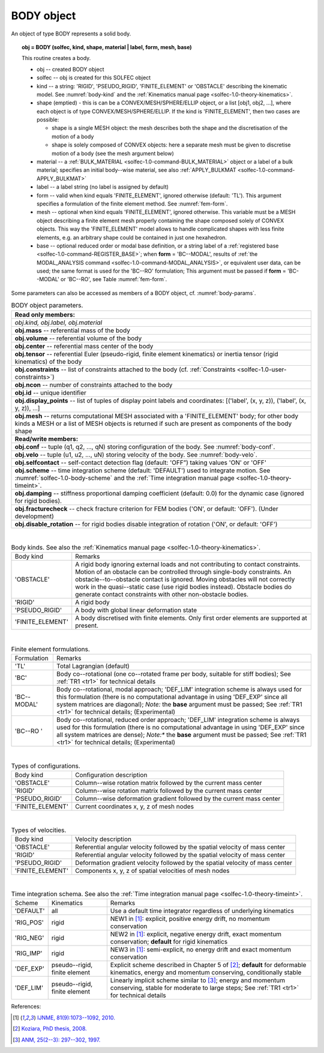 .. _solfec-1.0-user-body:

BODY object
===========

An object of type BODY represents a solid body.

.. topic:: obj = BODY (solfec, kind, shape, material | label, form, mesh, base)

  This routine creates a body.

  * obj -- created BODY object

  * solfec -- obj is created for this SOLFEC object

  * kind -- a string: 'RIGID', 'PSEUDO_RIGID', 'FINITE_ELEMENT' or
    'OBSTACLE' describing the kinematic model. See :numref:`body-kind`
    and the :ref:`Kinematics manual page <solfec-1.0-theory-kinematics>`.

  * shape (emptied) - this is can be a CONVEX/MESH/SPHERE/ELLIP object, or a list [obj1, obj2, ...],
    where each object is of type CONVEX/MESH/SPHERE/ELLIP. If the kind is 'FINITE_ELEMENT',
    then two cases are possible:

    * shape is a single MESH object: the mesh describes both
      the shape and the discretisation of the motion of a body

    * shape is solely composed of CONVEX objects: here a separate mesh must
      be given to discretise motion of a body (see the mesh argument below) 

  * material -- a :ref:`BULK_MATERIAL <solfec-1.0-command-BULK_MATERIAL>` object or a label of a bulk material;
    specifies an initial body--wise material, see also :ref:`APPLY_BULKMAT <solfec-1.0-command-APPLY_BULKMAT>`

  * label -- a label string (no label is assigned by default)

  * form -- valid when kind equals 'FINITE_ELEMENT', ignored otherwise (default: 'TL').
    This argument specifies a formulation of the finite element method. See :numref:`fem-form`.

  * mesh -- optional when kind equals 'FINITE_ELEMENT', ignored otherwise. This variable must be a MESH object
    describing a finite element mesh properly containing the shape composed solely of CONVEX objects. This way
    the 'FINITE_ELEMENT' model allows to handle complicated shapes with less finite elements,
    e.g. an arbitrary shape could be contained in just one hexahedron.

  * base -- optional reduced order or modal base definition, or a string label of a :ref:`registered base <solfec-1.0-command-REGISTER_BASE>`;
    when **form** = 'BC--MODAL', results of :ref:`the MODAL_ANALYSIS command <solfec-1.0-command-MODAL_ANALYSIS>`, or equivalent user data,
    can be used; the same format is used for the 'BC--RO' formulation; This argument must be passed if **form** = 'BC--MODAL' or 'BC--RO',
    see Table :numref:`fem-form`.

Some parameters can also be accessed as members of a BODY object, cf. :numref:`body-params`.

.. role:: red

.. _body-params:

.. table:: BODY object parameters.

  +---------------------------------------------------------------------------------------------------------+
  | **Read only members:**                                                                                  |
  +---------------------------------------------------------------------------------------------------------+
  | *obj.kind, obj.label, obj.material*                                                                     |
  +---------------------------------------------------------------------------------------------------------+
  | **obj.mass** -- referential mass of the body                                                            |
  +---------------------------------------------------------------------------------------------------------+
  | **obj.volume** -- referential volume of the body                                                        |
  +---------------------------------------------------------------------------------------------------------+
  | **obj.center** -- referential mass center of the body                                                   |
  +---------------------------------------------------------------------------------------------------------+
  | **obj.tensor** -- referential Euler (pseudo-rigid, finite element kinematics)                           |
  | or inertia tensor (rigid kinematics) of the body                                                        |
  +---------------------------------------------------------------------------------------------------------+
  | **obj.constraints** -- list of constraints attached to the body                                         |
  | (cf. :ref:`Constraints <solfec-1.0-user-constraints>`)                                                  |
  +---------------------------------------------------------------------------------------------------------+
  | **obj.ncon** -- number of constraints attached to the body                                              |
  +---------------------------------------------------------------------------------------------------------+
  | **obj.id** -- unique identifier                                                                         |
  +---------------------------------------------------------------------------------------------------------+
  | **obj.display_points** -- list of tuples of display point labels and coordinates:                       |
  | [('label', (x, y, z)), ('label', (x, y, z)), ...]                                                       |
  +---------------------------------------------------------------------------------------------------------+
  | **obj.mesh** -- returns computational MESH associated with a 'FINITE_ELEMENT' body; for other body      |
  | kinds a MESH or a list of MESH objects is returned if such are present as components of the body shape  |
  +---------------------------------------------------------------------------------------------------------+
  | **Read/write members:**                                                                                 |
  +---------------------------------------------------------------------------------------------------------+
  | **obj.conf** -- tuple (q1, q2, ..., qN) storing configuration of the body. See :numref:`body-conf`.     |
  +---------------------------------------------------------------------------------------------------------+
  | **obj.velo** -- tuple (u1, u2, ..., uN) storing velocity of the body. See :numref:`body-velo`.          |
  +---------------------------------------------------------------------------------------------------------+
  | **obj.selfcontact** -- self-contact detection flag (default: 'OFF”) taking values 'ON' or 'OFF'         |
  +---------------------------------------------------------------------------------------------------------+
  | **obj.scheme** -- time integration scheme (default: 'DEFAULT') used to integrate motion. See            |
  | :numref:`solfec-1.0-body-scheme` and the                                                                |
  | :ref:`Time integration manual page <solfec-1.0-theory-timeint>`.                                        |
  +---------------------------------------------------------------------------------------------------------+
  | **obj.damping** -- stiffness proportional damping coefficient (default: 0.0) for the dynamic case       |
  | (ignored for rigid bodies).                                                                             |
  +---------------------------------------------------------------------------------------------------------+
  | **obj.fracturecheck** -- check fracture criterion for FEM bodies ('ON', or default: 'OFF').             |
  | :red:`(Under development)`                                                                              |
  +---------------------------------------------------------------------------------------------------------+
  | **obj.disable_rotation** -- for rigid bodies disable integration of rotation ('ON', or default: 'OFF')  |
  +---------------------------------------------------------------------------------------------------------+

|

.. _body-kind:

.. table:: Body kinds. See also the :ref:`Kinematics manual page <solfec-1.0-theory-kinematics>`.

  +-------------------+-------------------------------------------------------------------------------------+
  | Body kind         | Remarks                                                                             |
  +-------------------+-------------------------------------------------------------------------------------+
  | 'OBSTACLE'        | A rigid body ignoring external loads and not contributing to contact constraints.   |
  |                   | Motion of an obstacle can be controlled through single-body constraints.            |
  |                   | An obstacle--to--obstacle contact is ignored. Moving obstacles will not correctly   |
  |                   | work in the quasi--static case (use rigid bodies instead). Obstacle bodies do       |
  |                   | generate contact constraints with other non-obstacle bodies.                        |
  +-------------------+-------------------------------------------------------------------------------------+
  | 'RIGID'           | A rigid body                                                                        |
  +-------------------+-------------------------------------------------------------------------------------+
  | 'PSEUDO_RIGID'    | A body with global linear deformation state                                         |
  +-------------------+-------------------------------------------------------------------------------------+
  | 'FINITE_ELEMENT'  | A body discretised with finite elements.                                            |
  |                   | Only first order elements are supported at present.                                 |
  +-------------------+-------------------------------------------------------------------------------------+

|

.. _fem-form:

.. table:: Finite element formulations.

  +------------------------+-------------------------------------------------------------------------------------+
  | Formulation            | Remarks                                                                             |
  +------------------------+-------------------------------------------------------------------------------------+
  | 'TL'                   | Total Lagrangian (default)                                                          |
  +------------------------+-------------------------------------------------------------------------------------+
  | 'BC'                   | Body co--rotational (one co--rotated frame per body, suitable for stiff bodies);    |
  |                        | See :ref:`TR1 <tr1>` for technical details                                          |
  +------------------------+-------------------------------------------------------------------------------------+
  | 'BC--MODAL'            | Body co--rotational, modal approach; 'DEF_LIM' integration scheme is always used for|
  |                        | this formulation (there is no computational advantage in using 'DEF_EXP' since all  |
  |                        | system matrices are diagonal); *Note:* the **base** argument must be passed;        |
  |                        | See :ref:`TR1 <tr1>` for technical details; :red:`(Experimental)`                   | 
  +------------------------+-------------------------------------------------------------------------------------+
  | 'BC--RO '              | Body co--rotational, reduced order approach; 'DEF_LIM' integration scheme is always |
  |                        | used for this formulation (there is no computational advantage in using 'DEF_EXP'   |
  |                        | since all system matrices are dense); *Note:** the **base** argument must be        |
  |                        | passed; See :ref:`TR1 <tr1>` for technical details; :red:`(Experimental)`           |
  +------------------------+-------------------------------------------------------------------------------------+
 
|

.. _body-conf:

.. table:: Types of configurations.

  +-------------------+-------------------------------------------------------------------------------------+
  | Body kind         | Configuration description                                                           |
  +-------------------+-------------------------------------------------------------------------------------+
  | 'OBSTACLE'        | Column--wise rotation matrix followed by the current mass center                    |
  +-------------------+-------------------------------------------------------------------------------------+
  | 'RIGID'           | Column--wise rotation matrix followed by the current mass center                    |
  +-------------------+-------------------------------------------------------------------------------------+
  | 'PSEUDO_RIGID'    | Column--wise deformation gradient followed by the current mass center               |
  +-------------------+-------------------------------------------------------------------------------------+
  | 'FINITE_ELEMENT'  | Current coordinates x, y, z of mesh nodes                                           |
  +-------------------+-------------------------------------------------------------------------------------+

|

.. _body-velo:

.. table:: Types of velocities.

  +-------------------+-------------------------------------------------------------------------------------+
  | Body kind         | Velocity description                                                                |
  +-------------------+-------------------------------------------------------------------------------------+
  | 'OBSTACLE'        | Referential angular velocity followed by the spatial velocity of mass center        |
  +-------------------+-------------------------------------------------------------------------------------+
  | 'RIGID'           | Referential angular velocity followed by the spatial velocity of mass center        |
  +-------------------+-------------------------------------------------------------------------------------+
  | 'PSEUDO_RIGID'    | Deformation gradient velocity followed by the spatial velocity of mass center       |
  +-------------------+-------------------------------------------------------------------------------------+
  | 'FINITE_ELEMENT'  | Components x, y, z of spatial velocities of mesh nodes                              |
  +-------------------+-------------------------------------------------------------------------------------+

|

.. _solfec-1.0-body-scheme:

.. table:: Time integration schema. See also the :ref:`Time integration manual page <solfec-1.0-theory-timeint>`.

  +-----------+----------------+----------------------------------------------------------------------------+
  | Scheme    | Kinematics     | Remarks                                                                    |
  +-----------+----------------+----------------------------------------------------------------------------+
  | 'DEFAULT' | all            | Use a default time integrator regardless of underlying kinematics          |
  +-----------+----------------+----------------------------------------------------------------------------+
  | 'RIG_POS' | rigid          | NEW1 in [1]_: explicit, positive energy drift, no momentum conservation    |
  +-----------+----------------+----------------------------------------------------------------------------+
  | 'RIG_NEG' | rigid          | NEW2 in [1]_: explicit, negative energy drift, exact momentum conservation;|
  |           |                | **default** for rigid kinematics                                           |
  +-----------+----------------+----------------------------------------------------------------------------+
  | 'RIG_IMP' | rigid          | NEW3 in [1]_: semi-explicit, no energy drift and exact momentum            |
  |           |                | conservation                                                               |
  +-----------+----------------+----------------------------------------------------------------------------+
  | 'DEF_EXP' | pseudo--rigid, | Explicit scheme described in Chapter 5 of [2]_; **default** for deformable |
  |           | finite element | kinematics, energy and momentum conserving, conditionally stable           |
  +-----------+----------------+----------------------------------------------------------------------------+
  | 'DEF_LIM' | pseudo--rigid, | Linearly implicit scheme similar to [3]_; energy and momentum conserving,  |
  |           | finite element | stable for moderate to large steps; See :ref:`TR1 <tr1>` for technical     |
  |           |                | details                                                                    |
  +-----------+----------------+----------------------------------------------------------------------------+

References:

.. [1] `IJNME, 81(9):1073--1092, 2010. <http://onlinelibrary.wiley.com/doi/10.1002/nme.2711/full>`_
.. [2] `Koziara, PhD thesis, 2008. <http://theses.gla.ac.uk/429/>`_
.. [3] `ANM, 25(2--3): 297--302, 1997. <http://www.sciencedirect.com/science/article/pii/S0168927497000664>`_
